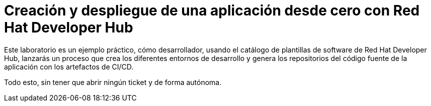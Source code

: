 = Creación y despliegue de una aplicación desde cero con Red Hat Developer Hub
:page-layout: home
:!sectids:

Este laboratorio es un ejemplo práctico, cómo desarrollador, usando el catálogo de plantillas de software de Red Hat Developer Hub, lanzarás un proceso que crea los diferentes entornos de desarrollo y genera los repositorios del código fuente de la aplicación con los artefactos de CI/CD.

Todo esto, sin tener que abrir ningún ticket y de forma autónoma. 
